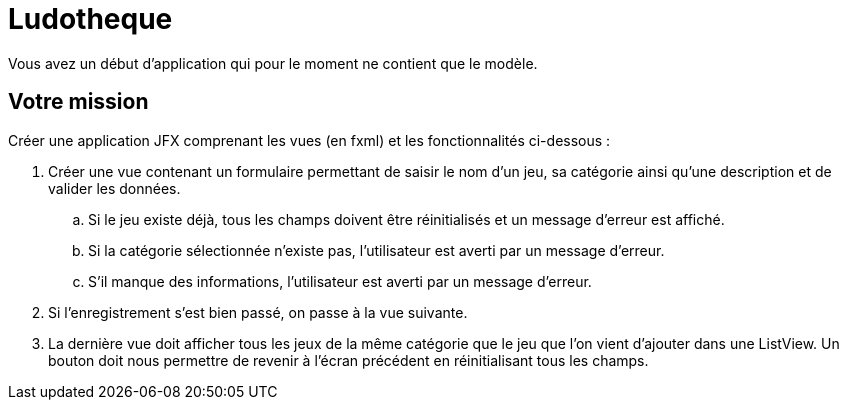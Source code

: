 = Ludotheque


Vous avez un début d'application qui pour le moment ne contient que le modèle.


== Votre mission

Créer une application JFX comprenant les vues (en fxml) et les fonctionnalités ci-dessous :

. Créer une vue contenant un formulaire permettant de saisir le nom d'un jeu, sa catégorie
ainsi qu'une description et de valider les données.
.. Si le jeu existe déjà, tous les champs doivent être réinitialisés et un message d'erreur est affiché.
.. Si la catégorie sélectionnée n'existe pas, l'utilisateur est averti par un message d'erreur.
.. S'il manque des informations, l'utilisateur est averti par un message d'erreur.
. Si l'enregistrement s'est bien passé, on passe à la vue suivante.

. La dernière vue doit afficher tous les jeux de la même catégorie que le jeu que l'on vient d'ajouter dans une ListView. Un bouton doit nous permettre de revenir à l'écran précédent en réinitialisant tous les champs.
